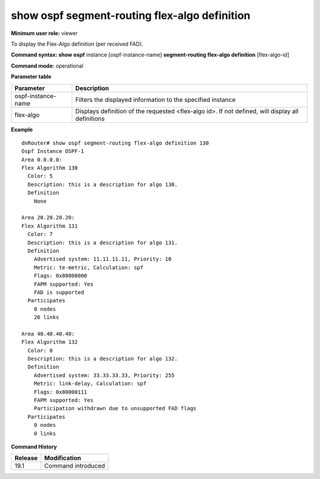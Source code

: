 show ospf segment-routing flex-algo definition
----------------------------------------------

**Minimum user role:** viewer

To display the Flex-Algo definition (per received FAD).

**Command syntax: show ospf** instance [ospf-instance-name] **segment-routing flex-algo definition** [flex-algo-id]

**Command mode:** operational

.. **Note**

	- use "instance [ospf-instance-name]" to display information from a specific OSPF instance; when not specified, display information from all ospf instances

**Parameter table**

+--------------------+--------------------------------------------------------------------------------------------------------------------------+
| Parameter          | Description                                                                                                              |
+====================+==========================================================================================================================+
| ospf-instance-name | Filters the displayed information to the specified instance                                                              |
+--------------------+--------------------------------------------------------------------------------------------------------------------------+
| flex-algo          | Displays definition of the requested <flex-algo id>. If not defined, will display all definitions                        |
+--------------------+--------------------------------------------------------------------------------------------------------------------------+

**Example**
::

  dnRouter# show ospf segment-routing flex-algo definition 130
  Ospf Instance OSPF-1
  Area 0.0.0.0:
  Flex Algorithm 130
    Color: 5
    Description: this is a description for algo 130.
    Definition
      None

  Area 20.20.20.20:
  Flex Algorithm 131
    Color: 7
    Description: this is a description for algo 131.
    Definition
      Advertised system: 11.11.11.11, Priority: 10
      Metric: te-metric, Calculation: spf
      Flags: 0x80000000
      FAPM supported: Yes
      FAD is supported
    Participates
      8 nodes
      26 links

  Area 40.40.40.40:
  Flex Algorithm 132
    Color: 8
    Description: this is a description for algo 132.
    Definition
      Advertised system: 33.33.33.33, Priority: 255
      Metric: link-delay, Calculation: spf
      Flags: 0x80000111
      FAPM supported: Yes
      Participation withdrawn due to unsupported FAD flags
    Participates
      0 nodes
      0 links


.. **Help line:**

**Command History**

+---------+-----------------------------------------------------------+
| Release | Modification                                              |
+=========+===========================================================+
| 19.1    | Command introduced                                        |
+---------+-----------------------------------------------------------+